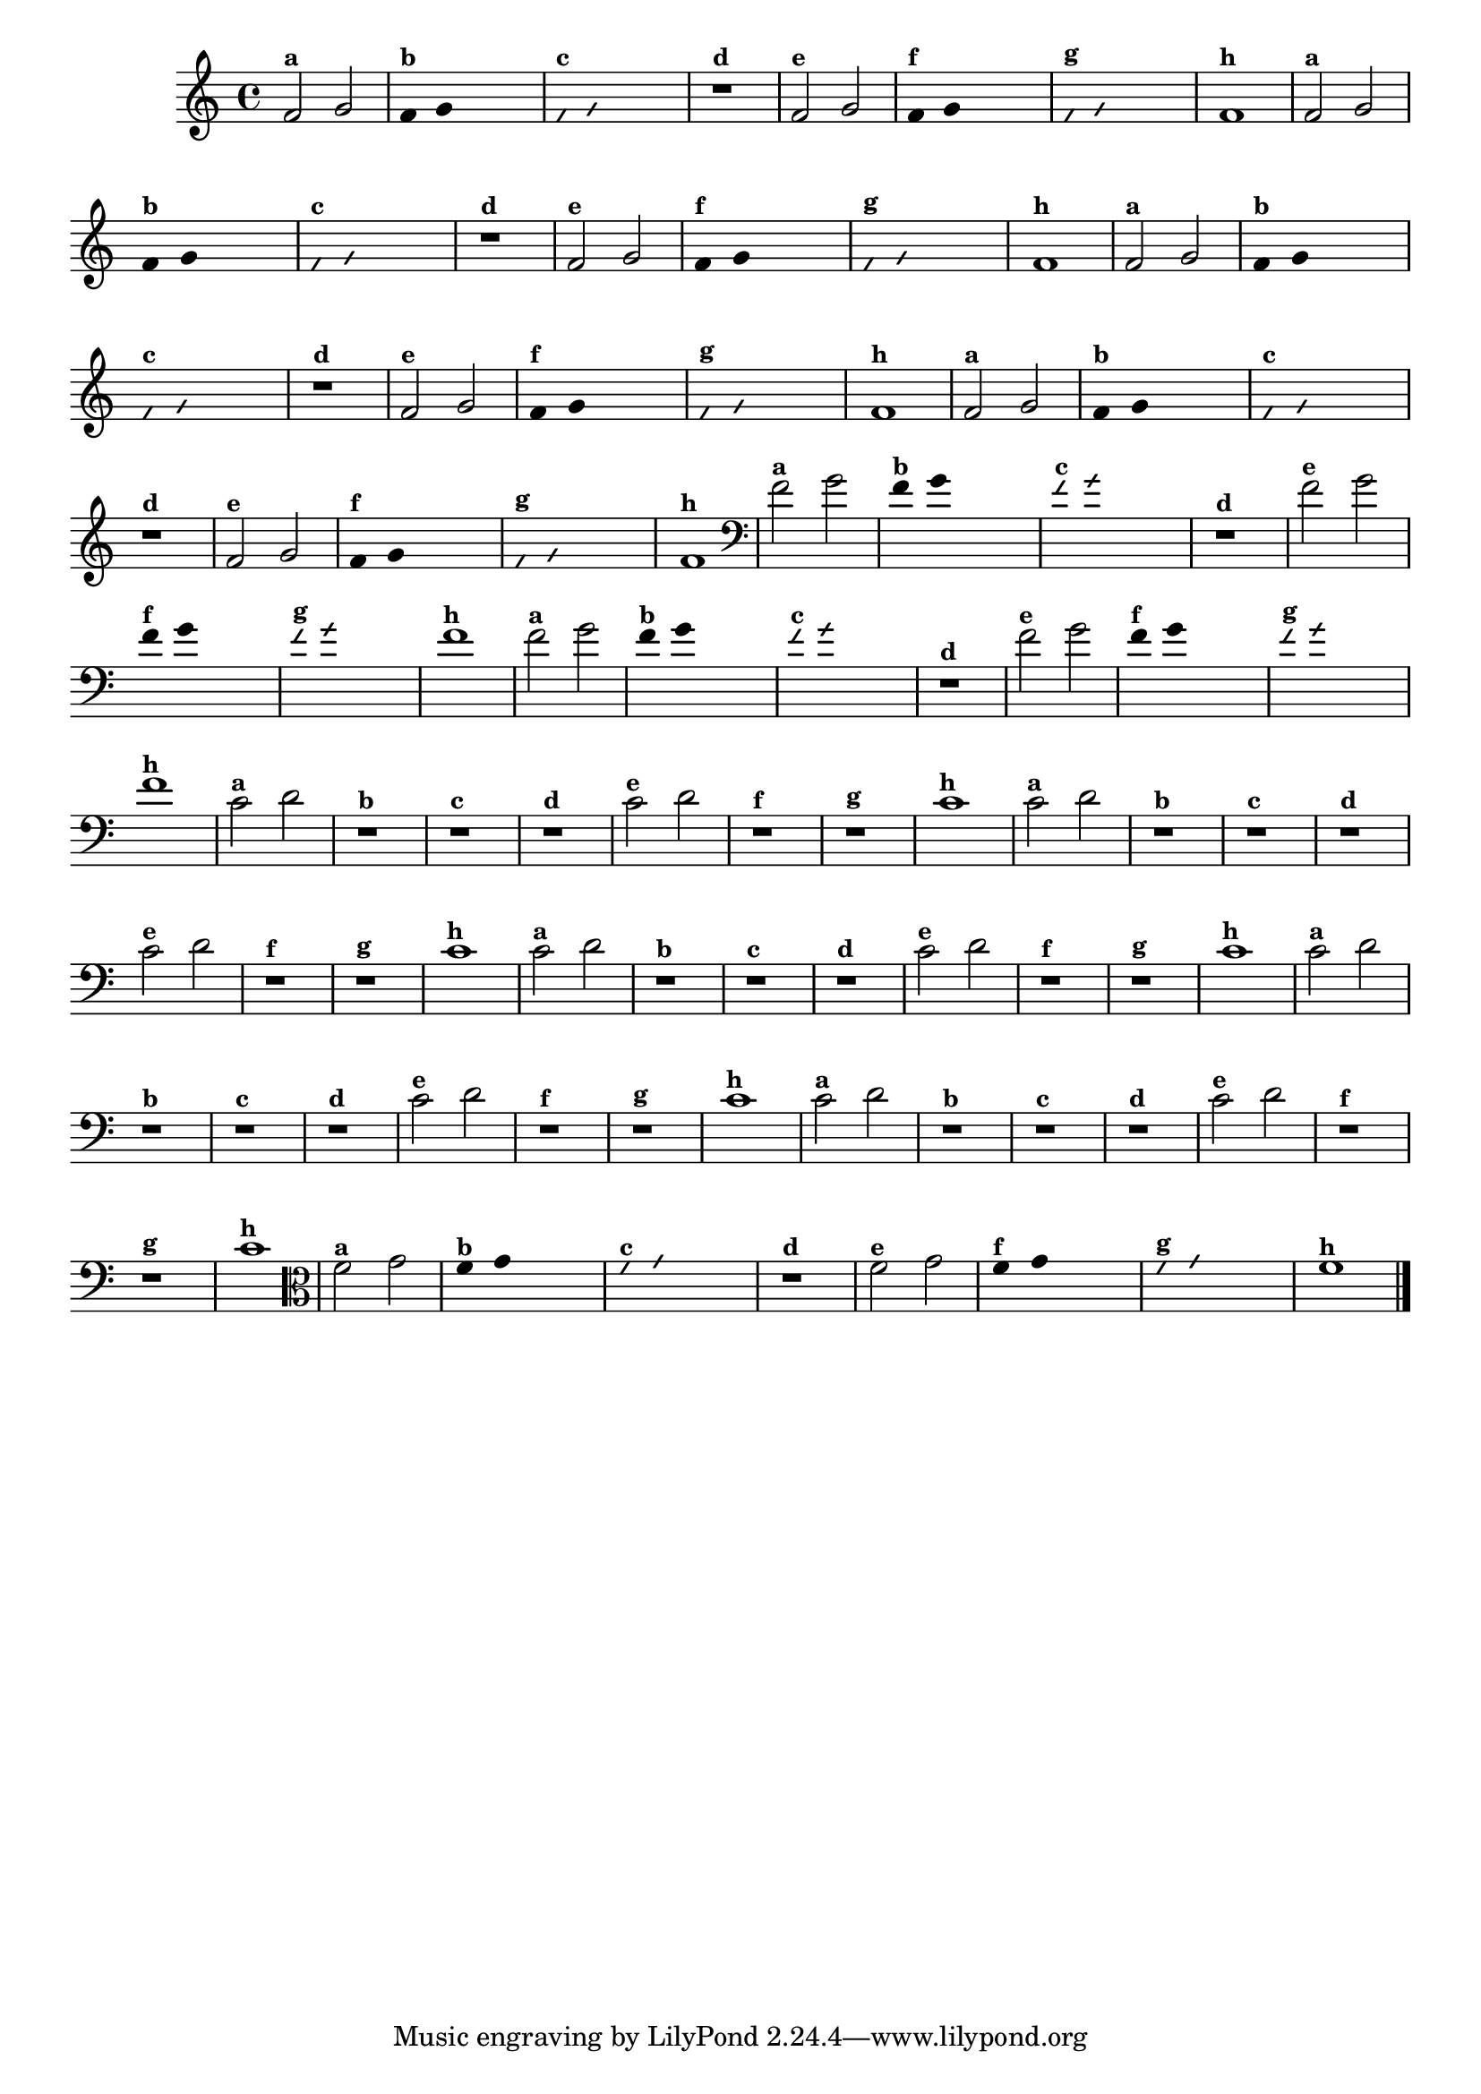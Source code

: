 
\version "2.14.2"

%\header {texidoc="4 - Improvisando e Imitando com Duas Notas"}


\relative c' {
  \override Staff.TimeSignature #'style = #'()
  \time 4/4 

  \override Score.BarNumber #'transparent = ##t
                                %\override Score.RehearsalMark #'font-family = #'roman
  \override Score.RehearsalMark #'font-size = #-2

                                % CLARINETE

  \tag #'cl {

    f2^\markup {\small \bold {"a"}} g

    \override Stem #'transparent = ##t
    \override Beam #'transparent = ##t

    f4^\markup {\small \bold {"b"}} g s2

    \override NoteHead #'style = #'slash
    \override NoteHead #'font-size = #-6

    f4^\markup {\small \bold {"c"}} g s2
    r1^\markup {\small \bold {"d"}}

    \revert NoteHead #'style
    \revert Stem #'transparent
    \revert NoteHead #'font-size

    
    f2^\markup {\small \bold {"e"}} g 

    \override Stem #'transparent = ##t
    \override Beam #'transparent = ##t

    
    f4^\markup {\small \bold {"f"}} g s2

    \override NoteHead #'style = #'slash
    \override NoteHead #'font-size = #-6

    f4^\markup {\small \bold {"g"}} g s2
    
    \revert NoteHead #'style
    \revert Stem #'transparent
    \revert NoteHead #'font-size

    f1^\markup {\small \bold {"h"}} 

  }

                                % FLAUTA

  \tag #'fl {

    f2^\markup {\small \bold {"a"}} g

    \override Stem #'transparent = ##t
    \override Beam #'transparent = ##t

    f4^\markup {\small \bold {"b"}} g s2

    \override NoteHead #'style = #'slash
    \override NoteHead #'font-size = #-6

    f4^\markup {\small \bold {"c"}} g s2
    r1^\markup {\small \bold {"d"}}

    \revert NoteHead #'style
    \revert Stem #'transparent
    \revert NoteHead #'font-size

    
    f2^\markup {\small \bold {"e"}} g 

    \override Stem #'transparent = ##t
    \override Beam #'transparent = ##t

    
    f4^\markup {\small \bold {"f"}} g s2

    \override NoteHead #'style = #'slash
    \override NoteHead #'font-size = #-6

    f4^\markup {\small \bold {"g"}} g s2
    
    \revert NoteHead #'style
    \revert Stem #'transparent
    \revert NoteHead #'font-size

    f1^\markup {\small \bold {"h"}} 

  }

                                % SAX TENOR

  \tag #'saxt {

    f2^\markup {\small \bold {"a"}} g

    \override Stem #'transparent = ##t
    \override Beam #'transparent = ##t

    f4^\markup {\small \bold {"b"}} g s2

    \override NoteHead #'style = #'slash
    \override NoteHead #'font-size = #-6

    f4^\markup {\small \bold {"c"}} g s2
    r1^\markup {\small \bold {"d"}}

    \revert NoteHead #'style
    \revert Stem #'transparent
    \revert NoteHead #'font-size

    
    f2^\markup {\small \bold {"e"}} g 

    \override Stem #'transparent = ##t
    \override Beam #'transparent = ##t

    
    f4^\markup {\small \bold {"f"}} g s2

    \override NoteHead #'style = #'slash
    \override NoteHead #'font-size = #-6

    f4^\markup {\small \bold {"g"}} g s2
    
    \revert NoteHead #'style
    \revert Stem #'transparent
    \revert NoteHead #'font-size

    f1^\markup {\small \bold {"h"}} 

  }


                                % TROMPETE

  \tag #'tpt {

    f2^\markup {\small \bold {"a"}} g

    \override Stem #'transparent = ##t
    \override Beam #'transparent = ##t

    f4^\markup {\small \bold {"b"}} g s2

    \override NoteHead #'style = #'slash
    \override NoteHead #'font-size = #-6

    f4^\markup {\small \bold {"c"}} g s2
    r1^\markup {\small \bold {"d"}}

    \revert NoteHead #'style
    \revert Stem #'transparent
    \revert NoteHead #'font-size

    
    f2^\markup {\small \bold {"e"}} g 

    \override Stem #'transparent = ##t
    \override Beam #'transparent = ##t

    
    f4^\markup {\small \bold {"f"}} g s2

    \override NoteHead #'style = #'slash
    \override NoteHead #'font-size = #-6

    f4^\markup {\small \bold {"g"}} g s2
    
    \revert NoteHead #'style
    \revert Stem #'transparent
    \revert NoteHead #'font-size

    f1^\markup {\small \bold {"h"}} 

  }

                                % TROMBONE

  \tag #'tbn {

    \clef bass
    f2^\markup {\small \bold {"a"}} g

    \override Stem #'transparent = ##t
    \override Beam #'transparent = ##t

    f4^\markup {\small \bold {"b"}} g s2

    \override NoteHead #'style = #'slash
    \override NoteHead #'font-size = #-6

    f4^\markup {\small \bold {"c"}} g s2
    r1^\markup {\small \bold {"d"}}

    \revert NoteHead #'style
    \revert Stem #'transparent
    \revert NoteHead #'font-size

    
    f2^\markup {\small \bold {"e"}} g 

    \override Stem #'transparent = ##t
    \override Beam #'transparent = ##t

    
    f4^\markup {\small \bold {"f"}} g s2

    \override NoteHead #'style = #'slash
    \override NoteHead #'font-size = #-6

    f4^\markup {\small \bold {"g"}} g s2
    
    \revert NoteHead #'style
    \revert Stem #'transparent
    \revert NoteHead #'font-size

    f1^\markup {\small \bold {"h"}} 

  }

                                % TUBA SIB

  \tag #'tbasib {

    \clef bass

    f2^\markup {\small \bold {"a"}} g

    \override Stem #'transparent = ##t
    \override Beam #'transparent = ##t

    f4^\markup {\small \bold {"b"}} g s2

    \override NoteHead #'style = #'slash
    \override NoteHead #'font-size = #-6

    f4^\markup {\small \bold {"c"}} g s2
    r1^\markup {\small \bold {"d"}}

    \revert NoteHead #'style
    \revert Stem #'transparent
    \revert NoteHead #'font-size

    
    f2^\markup {\small \bold {"e"}} g 

    \override Stem #'transparent = ##t
    \override Beam #'transparent = ##t

    
    f4^\markup {\small \bold {"f"}} g s2

    \override NoteHead #'style = #'slash
    \override NoteHead #'font-size = #-6

    f4^\markup {\small \bold {"g"}} g s2
    
    \revert NoteHead #'style
    \revert Stem #'transparent
    \revert NoteHead #'font-size

    f1^\markup {\small \bold {"h"}} 

  }

                                % OBOÉ

  \tag #'ob {

    \transpose c d' {

      bes,2^\markup {\small \bold {"a"}} c
      r1^\markup {\small \bold {"b"}}
      r^\markup {\small \bold {"c"}}
      r^\markup {\small \bold {"d"}}

      bes,2^\markup {\small \bold {"e"}} c 
      r1^\markup {\small \bold {"f"}}
      r^\markup {\small \bold {"g"}}
      bes,1^\markup {\small \bold {"h"}} 
    }

  }

                                % SAX ALTO

  \tag #'saxa {

    \transpose c d' {

      bes,2^\markup {\small \bold {"a"}} c
      r1^\markup {\small \bold {"b"}}
      r^\markup {\small \bold {"c"}}
      r^\markup {\small \bold {"d"}}

      bes,2^\markup {\small \bold {"e"}} c 
      r1^\markup {\small \bold {"f"}}
      r^\markup {\small \bold {"g"}}
      bes,1^\markup {\small \bold {"h"}} 
    }
  }

                                % SAX GENES

  \tag #'saxg {

    \transpose c d' {

      bes,2^\markup {\small \bold {"a"}} c
      r1^\markup {\small \bold {"b"}}
      r^\markup {\small \bold {"c"}}
      r^\markup {\small \bold {"d"}}

      bes,2^\markup {\small \bold {"e"}} c 
      r1^\markup {\small \bold {"f"}}
      r^\markup {\small \bold {"g"}}
      bes,1^\markup {\small \bold {"h"}} 
    }
  }

                                % TROMPA

  \tag #'tpa {

    \transpose c d' {

      bes,2^\markup {\small \bold {"a"}} c
      r1^\markup {\small \bold {"b"}}
      r^\markup {\small \bold {"c"}}
      r^\markup {\small \bold {"d"}}

      bes,2^\markup {\small \bold {"e"}} c 
      r1^\markup {\small \bold {"f"}}
      r^\markup {\small \bold {"g"}}
      bes,1^\markup {\small \bold {"h"}} 
    }
  }

                                % TUBA MIB

  \tag #'tbamib {

    \clef bass
    \transpose c d' {

      bes,2^\markup {\small \bold {"a"}} c
      r1^\markup {\small \bold {"b"}}
      r^\markup {\small \bold {"c"}}
      r^\markup {\small \bold {"d"}}

      bes,2^\markup {\small \bold {"e"}} c 
      r1^\markup {\small \bold {"f"}}
      r^\markup {\small \bold {"g"}}
      bes,1^\markup {\small \bold {"h"}} 
    }

  }

                                % VIOLA

  \tag #'vla {
    \clef alto

    f2^\markup {\small \bold {"a"}} g

    \override Stem #'transparent = ##t
    \override Beam #'transparent = ##t

    f4^\markup {\small \bold {"b"}} g s2

    \override NoteHead #'style = #'slash
    \override NoteHead #'font-size = #-6

    f4^\markup {\small \bold {"c"}} g s2
    r1^\markup {\small \bold {"d"}}

    \revert NoteHead #'style
    \revert Stem #'transparent
    \revert NoteHead #'font-size

    
    f2^\markup {\small \bold {"e"}} g 

    \override Stem #'transparent = ##t
    \override Beam #'transparent = ##t

    
    f4^\markup {\small \bold {"f"}} g s2

    \override NoteHead #'style = #'slash
    \override NoteHead #'font-size = #-6

    f4^\markup {\small \bold {"g"}} g s2
    
    \revert NoteHead #'style
    \revert Stem #'transparent
    \revert NoteHead #'font-size

    f1^\markup {\small \bold {"h"}} 

  }


                                % FINAL

  \bar "|."
}



